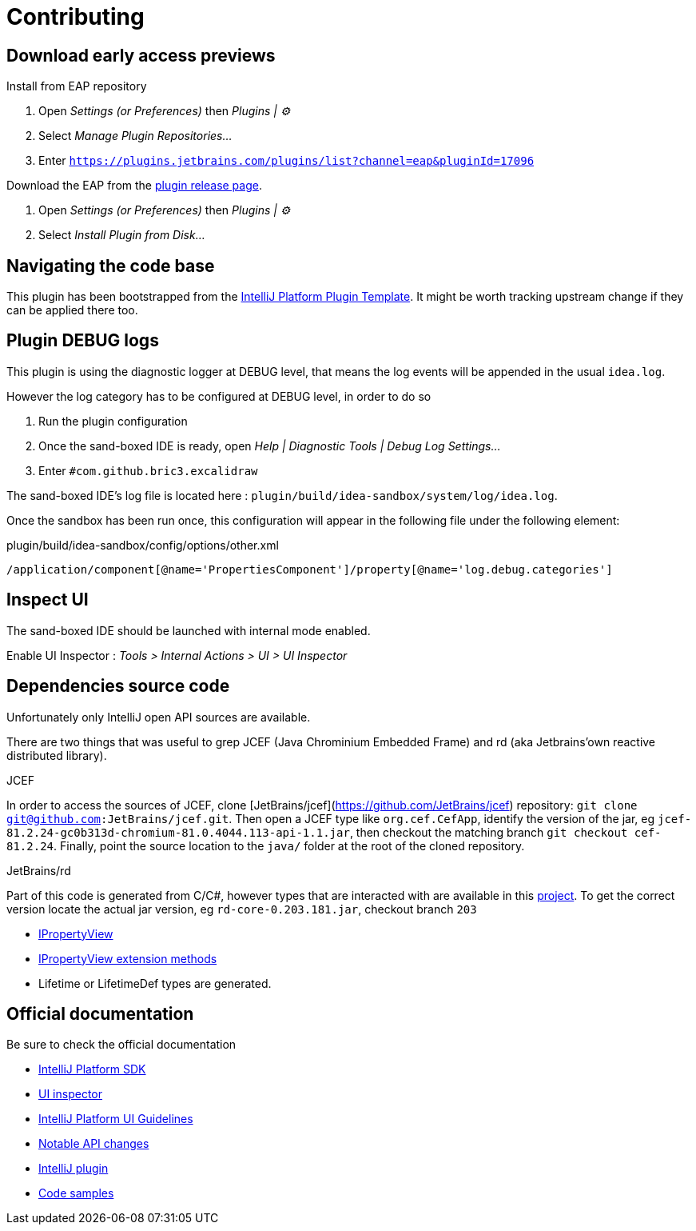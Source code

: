 
= Contributing

== Download early access previews

.Install from EAP repository
. Open _Settings (or Preferences)_ then _Plugins | ⚙️_
. Select _Manage Plugin Repositories..._
. Enter `https://plugins.jetbrains.com/plugins/list?channel=eap&pluginId=17096`

.Install EAP from disk
.Download the EAP from the https://github.com/bric3/excalidraw-jetbrains-plugin/releases[plugin release page].
. Open _Settings (or Preferences)_ then _Plugins | ⚙️_
. Select _Install Plugin from Disk..._


== Navigating the code base

This plugin has been bootstrapped from the https://github.com/JetBrains/intellij-platform-plugin-template[IntelliJ Platform Plugin Template].
It might be worth tracking upstream change if they can be applied there too.


== Plugin DEBUG logs

This plugin is using the diagnostic logger at DEBUG level, that means the log events
will be appended in the usual `idea.log`.

However the log category has to be configured at DEBUG level, in order to do so

. Run the plugin configuration
. Once the sand-boxed IDE is ready, open _Help | Diagnostic Tools | Debug Log Settings..._
. Enter `#com.github.bric3.excalidraw`

The sand-boxed IDE's log file is located here : `plugin/build/idea-sandbox/system/log/idea.log`.

Once the sandbox has been run once, this configuration will appear in the following file under the following element:

.plugin/build/idea-sandbox/config/options/other.xml
[source,xpath]
----
/application/component[@name='PropertiesComponent']/property[@name='log.debug.categories']
----


== Inspect UI

The sand-boxed IDE should be launched with internal mode enabled.

Enable UI Inspector : _Tools > Internal Actions > UI > UI Inspector_




== Dependencies source code

Unfortunately only IntelliJ open API sources are available.

There are two things that was useful to grep JCEF (Java Chrominium Embedded Frame)
and rd (aka Jetbrains'own reactive distributed library).

.JCEF
In order to access the sources of JCEF, clone [JetBrains/jcef](https://github.com/JetBrains/jcef) repository:
`git clone git@github.com:JetBrains/jcef.git`. Then open a JCEF type
like `org.cef.CefApp`, identify the version of the jar, eg `jcef-81.2.24-gc0b313d-chromium-81.0.4044.113-api-1.1.jar`,
then checkout the matching branch `git checkout cef-81.2.24`. Finally,
point the source location to the `java/` folder at the root of the cloned
repository.

.JetBrains/rd
Part of this code is generated from C/C#, however types that are interacted with
are available in this https://github.com/JetBrains/rd[project]. To get the correct version locate
the actual jar version, eg `rd-core-0.203.181.jar`, checkout branch `203`

- https://github.com/JetBrains/rd/blob/203/rd-kt/rd-core/src/commonMain/kotlin/com/jetbrains/rd/util/reactive/Interfaces.kt[IPropertyView]
- https://github.com/JetBrains/rd/blob/211/rd-kt/rd-core/src/commonMain/kotlin/com/jetbrains/rd/util/reactive/SourceEx.kt[IPropertyView extension methods]
- Lifetime or LifetimeDef types are generated.


== Official documentation

Be sure to check the official documentation

- https://plugins.jetbrains.com/docs/intellij/[IntelliJ Platform SDK]
- https://plugins.jetbrains.com/docs/intellij/internal-ui-inspector.html[UI inspector]
- https://jetbrains.design/intellij/[IntelliJ Platform UI Guidelines]
- https://plugins.jetbrains.com/docs/intellij/api-notable.html[Notable API changes]

- https://github.com/JetBrains/intellij-plugins[IntelliJ plugin]
- https://github.com/JetBrains/intellij-sdk-code-samples[Code samples]